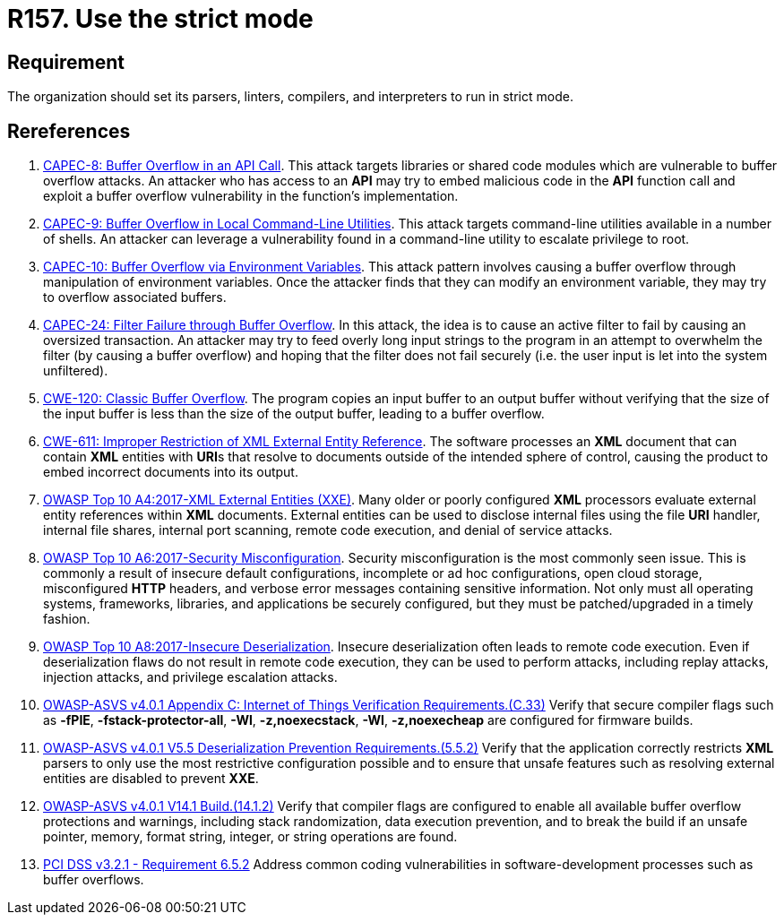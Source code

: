 :slug: rules/157/
:category: source
:description: This requirement establishes the importance of compiling and interpreting the source code in strict mode.
:keywords: Source Code, Strict, Mode, Compilation, ASVS, CAPEC, CWE, PCI DSS, Interpretation, Rules, Ethical Hacking, Pentesting
:rules: yes

= R157. Use the strict mode

== Requirement

The organization should set its parsers, linters, compilers, and interpreters
to run in strict mode.

== Rereferences

. [[r1]] link:http://capec.mitre.org/data/definitions/8.html[CAPEC-8: Buffer Overflow in an API Call].
This attack targets libraries or shared code modules which are vulnerable to
buffer overflow attacks.
An attacker who has access to an *API* may try to embed malicious code in the
*API* function call and exploit a buffer overflow vulnerability in the
function's implementation.

. [[r2]] link:http://capec.mitre.org/data/definitions/9.html[CAPEC-9: Buffer Overflow in Local Command-Line Utilities].
This attack targets command-line utilities available in a number of shells.
An attacker can leverage a vulnerability found in a command-line utility to
escalate privilege to root.

. [[r3]] link:http://capec.mitre.org/data/definitions/10.html[CAPEC-10: Buffer Overflow via Environment Variables].
This attack pattern involves causing a buffer overflow through manipulation of
environment variables.
Once the attacker finds that they can modify an environment variable,
they may try to overflow associated buffers.

. [[r4]] link:http://capec.mitre.org/data/definitions/24.html[CAPEC-24: Filter Failure through Buffer Overflow].
In this attack, the idea is to cause an active filter to fail by causing an
oversized transaction.
An attacker may try to feed overly long input strings to the program in an
attempt to overwhelm the filter (by causing a buffer overflow) and hoping that
the filter does not fail securely
(i.e. the user input is let into the system unfiltered).

. [[r5]] link:https://cwe.mitre.org/data/definitions/120.html[CWE-120: Classic Buffer Overflow].
The program copies an input buffer to an output buffer without verifying that
the size of the input buffer is less than the size of the output buffer,
leading to a buffer overflow.

. [[r6]] link:https://cwe.mitre.org/data/definitions/611.html[CWE-611: Improper Restriction of XML External Entity Reference].
The software processes an *XML* document that can contain *XML* entities with
**URI**s that resolve to documents outside of the intended sphere of control,
causing the product to embed incorrect documents into its output.

. [[r7]] link:https://owasp.org/www-project-top-ten/OWASP_Top_Ten_2017/Top_10-2017_A4-XML_External_Entities_(XXE)[OWASP Top 10 A4:2017-XML External Entities (XXE)].
Many older or poorly configured *XML* processors evaluate external entity
references within *XML* documents.
External entities can be used to disclose internal files using the file *URI*
handler, internal file shares, internal port scanning, remote code execution,
and denial of service attacks.

. [[r8]] link:https://owasp.org/www-project-top-ten/OWASP_Top_Ten_2017/Top_10-2017_A6-Security_Misconfiguration[OWASP Top 10 A6:2017-Security Misconfiguration].
Security misconfiguration is the most commonly seen issue.
This is commonly a result of insecure default configurations,
incomplete or ad hoc configurations, open cloud storage,
misconfigured *HTTP* headers,
and verbose error messages containing sensitive information.
Not only must all operating systems, frameworks, libraries, and applications be
securely configured, but they must be patched/upgraded in a timely fashion.

. [[r9]] link:https://owasp.org/www-project-top-ten/OWASP_Top_Ten_2017/Top_10-2017_A8-Insecure_Deserialization[OWASP Top 10 A8:2017-Insecure Deserialization].
Insecure deserialization often leads to remote code execution.
Even if deserialization flaws do not result in remote code execution,
they can be used to perform attacks,
including replay attacks, injection attacks, and privilege escalation attacks.

. [[r10]] link:https://owasp.org/www-project-application-security-verification-standard/[OWASP-ASVS v4.0.1
Appendix C: Internet of Things Verification Requirements.(C.33)]
Verify that secure compiler flags such as **-fPIE**, **-fstack-protector-all**,
**-Wl**, **-z,noexecstack**, **-Wl**, **-z,noexecheap** are configured for
firmware builds.

. [[r11]] link:https://owasp.org/www-project-application-security-verification-standard/[OWASP-ASVS v4.0.1
V5.5 Deserialization Prevention Requirements.(5.5.2)]
Verify that the application correctly restricts *XML* parsers to only use the
most restrictive configuration possible and to ensure that unsafe features such
as resolving external entities are disabled to prevent *XXE*.

. [[r12]] link:https://owasp.org/www-project-application-security-verification-standard/[OWASP-ASVS v4.0.1
V14.1 Build.(14.1.2)]
Verify that compiler flags are configured to enable all available buffer
overflow protections and warnings,
including stack randomization, data execution prevention,
and to break the build if an unsafe pointer, memory, format string, integer,
or string operations are found.

. [[r13]] link:https://www.pcisecuritystandards.org/documents/PCI_DSS_v3-2-1.pdf[PCI DSS v3.2.1 - Requirement 6.5.2]
Address common coding vulnerabilities in software-development processes such as
buffer overflows.
